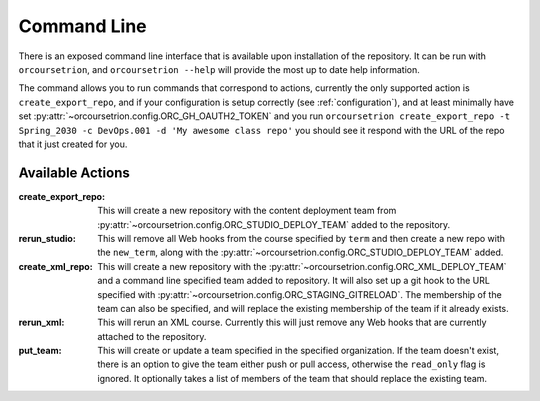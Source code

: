 Command Line
============

There is an exposed command line interface that is available upon
installation of the repository.  It can be run with ``orcoursetrion``, and
``orcoursetrion --help`` will provide the most up to date help information.

The command allows you to run commands that correspond to actions,
currently the only supported action is ``create_export_repo``, and if
your configuration is setup correctly (see :ref:`configuration`), and
at least minimally have set
:py:attr:`~orcoursetrion.config.ORC_GH_OAUTH2_TOKEN` and you run
``orcoursetrion create_export_repo -t Spring_2030 -c DevOps.001 -d 'My
awesome class repo'`` you should see it respond with the URL of the
repo that it just created for you.


Available Actions
~~~~~~~~~~~~~~~~~

:create_export_repo:

   This will create a new repository with the content deployment team
   from :py:attr:`~orcoursetrion.config.ORC_STUDIO_DEPLOY_TEAM` added to
   the repository.

:rerun_studio:

   This will remove all Web hooks from the course specified by
   ``term`` and then create a new repo with the ``new_term``, along
   with the :py:attr:`~orcoursetrion.config.ORC_STUDIO_DEPLOY_TEAM` added.

:create_xml_repo:

   This will create a new repository with the
   :py:attr:`~orcoursetrion.config.ORC_XML_DEPLOY_TEAM` and a command
   line specified team added to repository.  It will also set up a git
   hook to the URL specified with
   :py:attr:`~orcoursetrion.config.ORC_STAGING_GITRELOAD`. The
   membership of the team can also be specified, and will replace the
   existing membership of the team if it already exists.

:rerun_xml:

   This will rerun an XML course.  Currently this will just remove any
   Web hooks that are currently attached to the repository.

:put_team:

   This will create or update a team specified in the specified
   organization.  If the team doesn't exist, there is an option to
   give the team either push or pull access, otherwise the
   ``read_only`` flag is ignored.  It optionally takes a list of
   members of the team that should replace the existing team.
